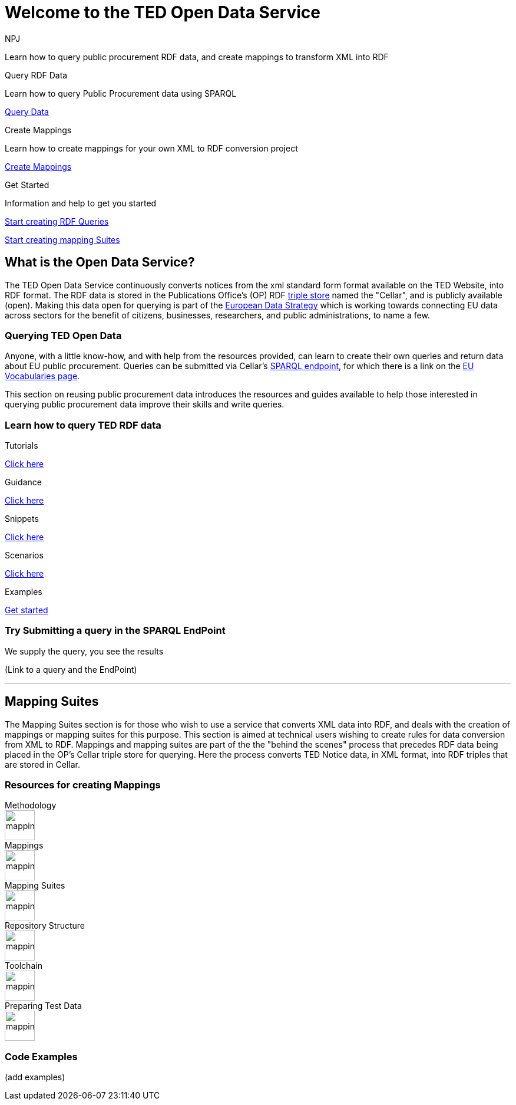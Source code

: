 //:doctitle: The TED Open Data Service
:doccode: sws-main-prod-001
:author: NPJ
:authoremail: nicole-anne.paterson-jones@ext.ec.europa.eu
:docdate: September 2023

[.text-center]
= Welcome to the TED Open Data Service

[sidebar]
****
Learn how to query public procurement RDF data, and create mappings to transform XML into RDF
****

[.tile-container]
--

[.tile2]
.Query RDF Data

****
Learn how to query Public Procurement data using SPARQL

<<ODS:ROOT:sample_app:index.adoc#, Query Data>>
****

[.tile2]
.Create Mappings

****
Learn how to create mappings for your own XML to RDF conversion project

<<ODS:ROOT:mapping_suite:index.adoc#, Create Mappings>>
****

[.tile2]
.Get Started
****
Information and help to get you started

<<Querying TED Open Data,Start creating RDF Queries>>

<<Mapping Suites, Start creating mapping Suites>>
****
--


== What is the Open Data Service?

[sidebar]
--
The TED Open Data Service continuously converts notices from the xml standard form format available on the TED Website, into RDF format.  The RDF data is stored in the Publications Office's (OP) RDF https://en.wikipedia.org/wiki/Triplestore[triple store] named the "Cellar", and is publicly available (open). Making this data open for querying is part of the https://digital-strategy.ec.europa.eu/en/policies/strategy-data[European Data Strategy] which is working towards connecting EU data across sectors for the benefit of citizens, businesses, researchers, and public administrations, to name a few.

--

=== Querying TED Open Data
[sidebar]
--
Anyone, with a little know-how, and with help from the resources provided, can learn to create their own queries and return data about EU public procurement. Queries can be submitted via Cellar's https://publications.europa.eu/webapi/rdf/sparql[SPARQL endpoint], for which there is a link on the https://op.europa.eu/en/web/eu-vocabularies[EU Vocabularies page].


This section on reusing public procurement data introduces the resources and guides available to help those interested in querying public procurement data improve their skills and write queries.
--

=== Learn how to query TED RDF data

[.tile-container]
--

[.tile3]

.Tutorials

****

<<ODS:ROOT:sample_app:tutorials.adoc#, Click here>>

****

[.tile3]

.Guidance

****

<<ODS:ROOT:guidance.adoc#, Click here>>

****

[.tile3]

.Snippets

****

<<ODS:ROOT:snippets.adoc#, Click here>>

****


[.tile3]

.Scenarios

****

<<ODS:ROOT:index.adoc#, Click here>>

****


[.tile3]

.Examples

****

<<ODS:ROOT:index.adoc#, Get started>>

****

--

=== Try Submitting a query in the SPARQL EndPoint

[sidebar]
.We supply the query, you see the results

--

[.text-center]
(Link to a query and the EndPoint)

--

'''

== Mapping Suites

[sidebar]
--
The Mapping Suites section is for those who wish to use a service that converts XML data into RDF, and deals with the creation of mappings or mapping suites for this purpose. This section is aimed at technical users wishing to create rules for data conversion from XML to RDF. Mappings and mapping suites are part of the the "behind the scenes" process that precedes RDF data being placed in the OP's Cellar triple store for querying. Here the process converts TED Notice data, in XML format, into RDF triples that are stored in Cellar.
--


=== Resources for creating Mappings

[.tile-container]
--

[.tile6]

.Methodology

****

image::mapping.png[xref=mapping_suite/methodology.adoc,width=51,height=51]

//<<ODS:ROOT:sample_app:tutorials.adoc#, Methodology>>

****

[.tile6]

.Mappings

****

image::mapping.png[xref=mapping_suite/index.adoc,width=51,height=51]

****


[.tile6]

.Mapping Suites

****

image::mapping.png[xref=mapping_suite/mapping_suite_structure.adoc,width=51,height=51]

****


[.tile6]

.Repository Structure

****

image::mapping.png[xref=mapping_suite/repository_structure.adoc,width=51,height=51]

****


[.tile6]

.Toolchain

****

image::mapping.png[xref=mapping_suite/toolchain.adoc,width=51,height=51]

****

[.tile6]

.Preparing Test Data

****

image::mapping.png[xref=mapping_suite/preparing-test-data.adoc,width=51,height=51]

****

--

=== Code Examples

[sidebar]

--

(add examples)

--




